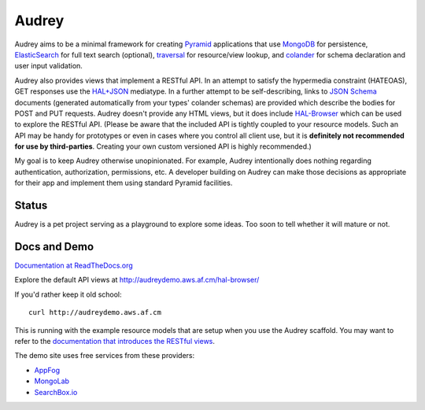 Audrey
======

Audrey aims to be a minimal framework for creating `Pyramid <http://www.pylonsproject.org/>`_ applications that use `MongoDB <http://www.mongodb.org/>`_ for persistence, `ElasticSearch <http://www.elasticsearch.org/>`_ for full text search (optional), `traversal <http://docs.pylonsproject.org/projects/pyramid/en/1.4-branch/narr/traversal.html>`_ for resource/view lookup, and `colander <http://pypi.python.org/pypi/colander>`_ for schema declaration and user input validation.

Audrey also provides views that implement a RESTful API.  In an attempt to satisfy the hypermedia constraint (HATEOAS), GET responses use the `HAL+JSON <http://stateless.co/hal_specification.html>`_ mediatype.  In a further attempt to be self-describing, links to `JSON Schema <http://json-schema.org/>`_ documents (generated automatically from your types' colander schemas) are provided which describe the bodies for POST and PUT requests.  Audrey doesn't provide any HTML views, but it does include `HAL-Browser <https://github.com/mikekelly/hal-browser>`_ which can be used to explore the RESTful API.  (Please be aware that the included API is tightly coupled to your resource models. Such an API may be handy for prototypes or even in cases where you control all client use, but it is **definitely not recommended for use by third-parties**. Creating your own custom versioned API is highly recommended.)

My goal is to keep Audrey otherwise unopinionated.  For example, Audrey intentionally does nothing regarding authentication, authorization, permissions, etc.  A developer building on Audrey can make those decisions as appropriate for their app and implement them using standard Pyramid facilities.

Status
------
Audrey is a pet project serving as a playground to explore some ideas. Too soon to tell whether it will mature or not.

Docs and Demo
-------------

`Documentation at ReadTheDocs.org <https://audrey.readthedocs.org/>`_

Explore the default API views at http://audreydemo.aws.af.cm/hal-browser/

If you'd rather keep it old school::

    curl http://audreydemo.aws.af.cm

This is running with the example resource models that are setup when you use the Audrey scaffold.  You may want to refer to the `documentation that introduces the RESTful views <https://audrey.readthedocs.org/en/latest/introduction.html#restful-views>`_.

The demo site uses free services from these providers:

* `AppFog <https://www.appfog.com/>`_
* `MongoLab <https://mongolab.com/>`_
* `SearchBox.io <https://searchbox.io/>`_
